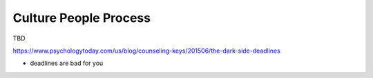 Culture People Process
======================

TBD


https://www.psychologytoday.com/us/blog/counseling-keys/201506/the-dark-side-deadlines

- deadlines are bad for you 
